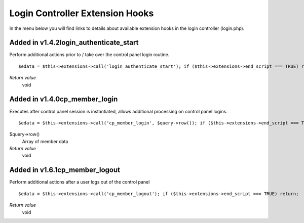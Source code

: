 Login Controller Extension Hooks
================================

In the menu below you will find links to details about available
extension hooks in the login controller (login.php).


Added in v1.4.2login\_authenticate\_start
~~~~~~~~~~~~~~~~~~~~~~~~~~~~~~~~~~~~~~~~~

Perform additional actions prior to / take over the control panel login
routine. ::

	$edata = $this->extensions->call('login_authenticate_start'); if ($this->extensions->end_script === TRUE) return;

*Return value*
    void

Added in v1.4.0cp\_member\_login
~~~~~~~~~~~~~~~~~~~~~~~~~~~~~~~~

Executes after control panel session is instantiated, allows additional
processing on control panel logins. ::

	$edata = $this->extensions->call('cp_member_login', $query->row()); if ($this->extensions->end_script === TRUE) return;

$query->row()
    Array of member data
*Return value*
    void

Added in v1.6.1cp\_member\_logout
~~~~~~~~~~~~~~~~~~~~~~~~~~~~~~~~~

Perform additional actions after a user logs out of the control panel

::

	$edata = $this->extensions->call('cp_member_logout'); if ($this->extensions->end_script === TRUE) return;

*Return value*
    void


